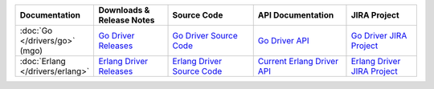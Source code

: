.. list-table::
   :header-rows: 1
   :widths: 10 20 25 25 20

   * - Documentation
     - Downloads & Release Notes
     - Source Code
     - API Documentation
     - JIRA Project

   * - :doc:`Go </drivers/go>` (mgo)
     - `Go Driver Releases <http://labix.org/mgo>`_
     - `Go Driver Source Code <https://launchpad.net/mgo>`_
     - `Go Driver API <http://godoc.org/labix.org/v2/mgo>`_
     - `Go Driver JIRA Project <https://jira.mongodb.org/browse/MGO>`_

   * - :doc:`Erlang </drivers/erlang>`
     - `Erlang Driver Releases <https://github.com/comtihon/mongodb-erlang/releases>`_
     - `Erlang Driver Source Code <https://github.com/comtihon/mongodb-erlang>`_
     - `Current Erlang Driver API <http://api.mongodb.org/erlang/>`_
     - `Erlang Driver JIRA Project <https://jira.mongodb.org/browse/ERLANG>`_
